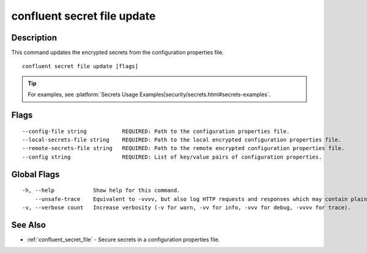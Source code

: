 ..
   WARNING: This documentation is auto-generated from the confluentinc/cli repository and should not be manually edited.

.. _confluent_secret_file_update:

confluent secret file update
----------------------------

Description
~~~~~~~~~~~

This command updates the encrypted secrets from the configuration properties file.

::

  confluent secret file update [flags]

.. tip:: For examples, see :platform:`Secrets Usage Examples|security/secrets.html#secrets-examples`.

Flags
~~~~~

::

      --config-file string           REQUIRED: Path to the configuration properties file.
      --local-secrets-file string    REQUIRED: Path to the local encrypted configuration properties file.
      --remote-secrets-file string   REQUIRED: Path to the remote encrypted configuration properties file.
      --config string                REQUIRED: List of key/value pairs of configuration properties.

Global Flags
~~~~~~~~~~~~

::

  -h, --help            Show help for this command.
      --unsafe-trace    Equivalent to -vvvv, but also log HTTP requests and responses which may contain plaintext secrets.
  -v, --verbose count   Increase verbosity (-v for warn, -vv for info, -vvv for debug, -vvvv for trace).

See Also
~~~~~~~~

* :ref:`confluent_secret_file` - Secure secrets in a configuration properties file.
